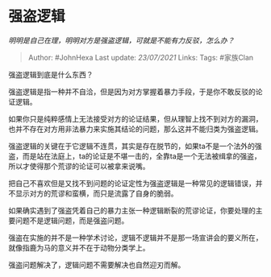 * 强盗逻辑
  :PROPERTIES:
  :CUSTOM_ID: 强盗逻辑
  :END:

/明明是自己在理，明明对方是强盗逻辑，可就是不能有力反驳，怎么办？/

#+BEGIN_QUOTE
  Author: #JohnHexa Last update: /23/07/2021/ Links: Tags: #家族Clan
#+END_QUOTE

强盗逻辑到底是什么东西？

强盗逻辑是指一种并不自洽，但是因为对方掌握着暴力手段，于是你不敢反驳的论证逻辑。

如果你只是纯粹感情上无法接受对方的论证结果，但从理智上找不到对方的漏洞，也并不存在对方用非法暴力来实施其结论的问题，那么这并不能归类为强盗逻辑。

强盗逻辑的关键在于它逻辑不连贯，其实是存在脱节的，如果ta不是一个法外的强盗，而是站在法庭上，ta的论证是不堪一击的，全靠ta是一个无法被缉拿的强盗，所以才使得那个荒谬的论证可以被拿来说嘴。

把自己不喜欢但是又找不到问题的论证定性为强盗逻辑是一种常见的逻辑错误，并不显示对方的荒谬和蛮横，而只是流露了自身的脆弱。

如果确实遇到了强盗凭着自己的暴力主张一种逻辑断裂的荒谬论证，你要处理的主要问题不是逻辑问题，而是强盗问题。

强盗在实施的并不是一种学术讨论，逻辑不逻辑并不是那一场宣讲会的要义所在，就像指鹿为马的意义并不在于动物分类学上。

强盗问题解决了，逻辑问题不需要解决也自然迎刃而解。
